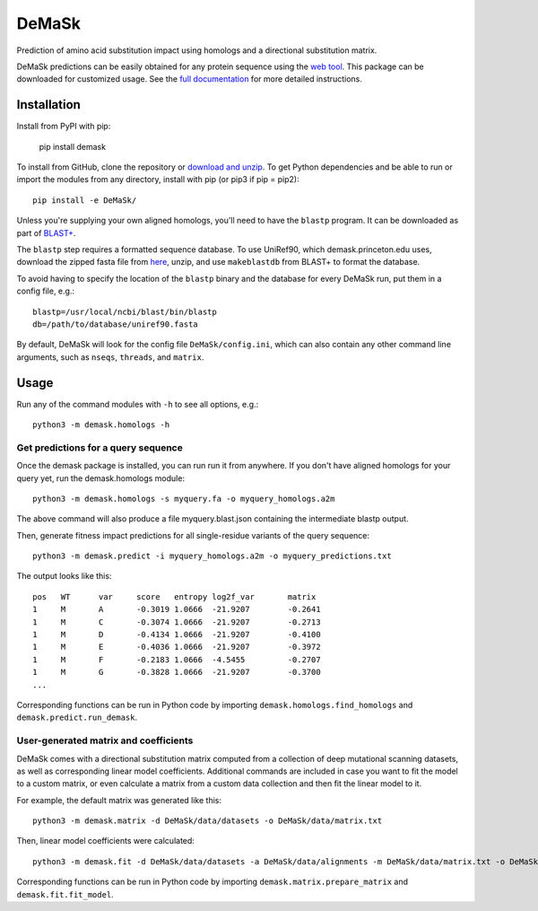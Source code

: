 DeMaSk
******

Prediction of amino acid substitution impact using homologs and a
directional substitution matrix.

DeMaSk predictions can be easily obtained for any protein sequence
using the `web tool <https://demask.princeton.edu>`_.  This package
can be downloaded for customized usage.  See the `full documentation
<https://demask.readthedocs.io>`_ for more detailed instructions.

Installation
============

Install from PyPI with pip:

  pip install demask

To install from GitHub, clone the repository or `download and unzip
<https://github.com/Singh-Lab/DeMaSk/archive/master.zip>`_.  To get
Python dependencies and be able to run or import the modules from any
directory, install with pip (or pip3 if pip = pip2)::

  pip install -e DeMaSk/

Unless you're supplying your own aligned homologs, you'll need to have
the ``blastp`` program.  It can be downloaded as part of `BLAST+
<https://ftp.ncbi.nlm.nih.gov/blast/executables/blast+/LATEST/>`_.

The ``blastp`` step requires a formatted sequence database.  To use
UniRef90, which demask.princeton.edu uses, download the zipped fasta
file from `here <https://www.uniprot.org/downloads>`_, unzip, and use
``makeblastdb`` from BLAST+ to format the database.

To avoid having to specify the location of the ``blastp`` binary and
the database for every DeMaSk run, put them in a config file, e.g.::

  blastp=/usr/local/ncbi/blast/bin/blastp
  db=/path/to/database/uniref90.fasta

By default, DeMaSk will look for the config file
``DeMaSk/config.ini``, which can also contain any other command line
arguments, such as ``nseqs``, ``threads``, and ``matrix``.

Usage
=====

Run any of the command modules with ``-h`` to see all options, e.g.::

 python3 -m demask.homologs -h

Get predictions for a query sequence
------------------------------------

Once the demask package is installed, you can run run it from
anywhere.  If you don't have aligned homologs for your query yet, run
the demask.homologs module::
 
 python3 -m demask.homologs -s myquery.fa -o myquery_homologs.a2m

The above command will also produce a file myquery.blast.json
containing the intermediate blastp output.

Then, generate fitness impact predictions for all single-residue
variants of the query sequence::
 
 python3 -m demask.predict -i myquery_homologs.a2m -o myquery_predictions.txt

The output looks like this::

  pos   WT      var     score   entropy log2f_var       matrix
  1     M       A       -0.3019 1.0666  -21.9207        -0.2641
  1     M       C       -0.3074 1.0666  -21.9207        -0.2713
  1     M       D       -0.4134 1.0666  -21.9207        -0.4100
  1     M       E       -0.4036 1.0666  -21.9207        -0.3972
  1     M       F       -0.2183 1.0666  -4.5455         -0.2707
  1     M       G       -0.3828 1.0666  -21.9207        -0.3700
  ...

Corresponding functions can be run in Python code by importing
``demask.homologs.find_homologs`` and ``demask.predict.run_demask``.

User-generated matrix and coefficients
--------------------------------------

DeMaSk comes with a directional substitution matrix computed from a
collection of deep mutational scanning datasets, as well as
corresponding linear model coefficients.  Additional commands are
included in case you want to fit the model to a custom matrix, or even
calculate a matrix from a custom data collection and then fit the
linear model to it.

For example, the default matrix was generated like this::

 python3 -m demask.matrix -d DeMaSk/data/datasets -o DeMaSk/data/matrix.txt

Then, linear model coefficients were calculated::

 python3 -m demask.fit -d DeMaSk/data/datasets -a DeMaSk/data/alignments -m DeMaSk/data/matrix.txt -o DeMaSk/data/coefficients.txt

Corresponding functions can be run in Python code by importing
``demask.matrix.prepare_matrix`` and ``demask.fit.fit_model``.

